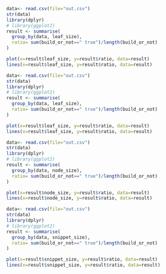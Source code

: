 
#+BEGIN_SRC R :results graphics output :file aa.png
data<- read.csv(file="out.csv")
str(data)
library(dplyr)
# library(ggplot2)
result <- summarise(
  group_by(data, leaf_size),
  ratio= sum(build_or_not==" true")/length(build_or_not)
)

plot(x=result$leaf_size, y=result$ratio, data=result)
lines(x=result$leaf_size, y=result$ratio, data=result)
#+END_SRC

#+RESULTS:
[[file:aa.png]]


# :file hw2-4-1.png :results output graphics :exports both
#+BEGIN_SRC R :results graphics output :file leaf.png
  data<- read.csv(file="out.csv")
  str(data)
  library(dplyr)
  # library(ggplot2)
  result <- summarise(
    group_by(data, leaf_size),
    ratio= sum(build_or_not==" true")/length(build_or_not)
  )

  plot(x=result$leaf_size, y=result$ratio, data=result)
  lines(x=result$leaf_size, y=result$ratio, data=result)
#+END_SRC

#+RESULTS:
[[file:leaf.png]]

#+BEGIN_SRC R :results graphics output :file node.png
  data<- read.csv(file="out.csv")
  str(data)
  library(dplyr)
  # library(ggplot2)
  result <- summarise(
    group_by(data, node_size),
    ratio= sum(build_or_not==" true")/length(build_or_not)
  )

  plot(x=result$node_size, y=result$ratio, data=result)
  lines(x=result$node_size, y=result$ratio, data=result)
#+END_SRC

#+RESULTS:
[[file:node.png]]

#+BEGIN_SRC R :results graphics output :file snippet.png
  data<- read.csv(file="out.csv")
  str(data)
  library(dplyr)
  # library(ggplot2)
  result <- summarise(
    group_by(data, snippet_size),
    ratio= sum(build_or_not==" true")/length(build_or_not)
  )

  plot(x=result$snippet_size, y=result$ratio, data=result)
  lines(x=result$snippet_size, y=result$ratio, data=result)
#+END_SRC

#+RESULTS:
[[file:snippet.png]]

